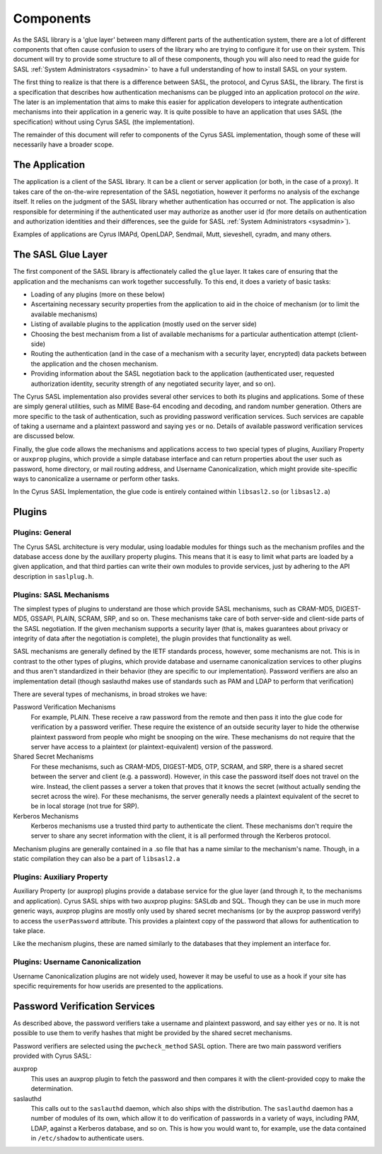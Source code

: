 .. _components:

==========
Components
==========

As the SASL library is a 'glue layer' between many different parts of the
authentication system, there are a lot of different components
that often cause confusion to users of the library who are trying to
configure it for use on their system.  This document will try to provide
some structure to all of these components, though you will also need
to read the guide for SASL :ref:`System Administrators <sysadmin>` to have a full
understanding of how to install SASL on your system.

The first thing to realize is that there is a difference between SASL,
the protocol, and Cyrus SASL, the library.  The first is a specification
that describes how authentication mechanisms can be plugged into an application
protocol *on the wire*.  The later is an implementation that aims
to make this easier for application developers to integrate authentication
mechanisms into their application in a generic way.  It is quite possible
to have an application that uses SASL (the specification) without using
Cyrus SASL (the implementation).

The remainder of this document will refer to components of the Cyrus
SASL implementation, though some of these will necessarily have a broader
scope.

The Application
===============

The application is a client of the SASL library.  It can be a client or server
application (or both, in the case of a proxy).  It takes care of the
on-the-wire representation of the SASL negotiation, however it performs no
analysis of the exchange itself.  It relies on the judgment of the SASL
library whether authentication has occurred or not.  The application is also
responsible for determining if the authenticated user may authorize as another
user id (for more details on authentication and authorization identities
and their differences, see the guide for SASL :ref:`System Administrators <sysadmin>`).

Examples of applications are Cyrus IMAPd, OpenLDAP, Sendmail, Mutt,
sieveshell, cyradm, and many others.

The SASL Glue Layer
===================

The first component of the SASL library is affectionately called the
``glue`` layer.  It takes care of ensuring that the application and
the mechanisms can work together successfully.  To this end, it does a
variety of basic tasks:

* Loading of any plugins (more on these below)
* Ascertaining necessary security properties from the application to aid
  in the choice of mechanism (or to limit the available mechanisms)
* Listing of available plugins to the application (mostly used on the server
  side)
* Choosing the best mechanism from a list of available mechanisms
  for a particular authentication attempt (client-side)
* Routing the authentication (and in the case of a mechanism with a security
  layer, encrypted) data packets between the application and the
  chosen mechanism.
* Providing information about the SASL negotiation back to the application
  (authenticated user, requested authorization identity, security strength of
  any negotiated security layer, and so on).


The Cyrus SASL implementation also provides several other services to
both its plugins and applications.  Some of these are simply general utilities,
such as MIME Base-64 encoding and decoding, and random number generation.
Others are more specific to the task of authentication, such as providing
password verification services.  Such services are capable of taking
a username and a plaintext password and saying ``yes`` or
``no``.  Details of available password verification services are
discussed below.

Finally, the glue code allows the mechanisms and applications access to
two special types of plugins, Auxiliary Property or ``auxprop``
plugins, which provide a simple database interface and can return properties
about the user such as password, home directory, or mail
routing address, and Username Canonicalization, which might provide
site-specific ways to canonicalize a username or perform other tasks.

In the Cyrus SASL Implementation, the glue code is entirely contained
within ``libsasl2.so`` (or ``libsasl2.a``)

Plugins
=======

Plugins: General
----------------

The Cyrus SASL architecture is very modular, using loadable modules for
things such as the mechanism profiles and the database access done by the
auxillary property plugins.  This means that it is easy to limit what
parts are loaded by a given application, and that third parties can write
their own modules to provide services, just by adhering to the API description
in ``saslplug.h``.

Plugins: SASL Mechanisms
------------------------

The simplest types of plugins to understand are those which provide
SASL mechanisms, such as CRAM-MD5, DIGEST-MD5, GSSAPI, PLAIN, SCRAM, SRP, and so on.
These mechanisms take care of both server-side and client-side parts
of the SASL negotiation.  If the given mechanism supports a security layer
(that is, makes guarantees about privacy or integrity of data after the
negotiation is complete), the plugin provides that functionality as well.

SASL mechanisms are generally defined by the IETF standards process,
however, some mechanisms are not.  This is in contrast
to the other types of plugins, which provide database and username
canonicalization services to other plugins and thus aren't standardized in
their behavior (they are specific to our implementation).  Password verifiers
are also an implementation detail (though saslauthd makes use of
standards such as PAM and LDAP to perform that verification)

There are several types of mechanisms, in broad strokes we have:

Password Verification Mechanisms
    For example, PLAIN.
    These receive a raw password from the remote and then pass it into the glue code for
    verification by a password verifier.  These require the existence of an
    outside security layer to hide the otherwise plaintext password from people
    who might be snooping on the wire.  These mechanisms do not require that
    the server have access to a plaintext (or plaintext-equivalent) version
    of the password.
Shared Secret Mechanisms
    For these mechanisms,
    such as CRAM-MD5, DIGEST-MD5, OTP, SCRAM, and SRP,
    there is a shared secret between the server and client (e.g. a password).
    However, in this case the password itself does not travel on the wire.
    Instead, the client passes a server a token that proves that it knows
    the secret (without actually sending the secret across the wire).
    For these mechanisms, the server generally needs a plaintext equivalent of
    the secret to be in local storage (not true for SRP).
Kerberos Mechanisms
    Kerberos mechanisms use a trusted
    third party to authenticate the client.  These mechanisms don't require
    the server to share any secret information with the client, it is all performed
    through the Kerberos protocol.


Mechanism plugins are generally contained in a .so file that has a name
similar to the mechanism's name.  Though, in a static compilation they
can also be a part of ``libsasl2.a``

Plugins: Auxiliary Property
---------------------------

Auxiliary Property (or auxprop) plugins provide a database service for the
glue layer (and through it, to the mechanisms and application).  Cyrus SASL
ships with two auxprop plugins: SASLdb and SQL.  Though they can be use
in much more generic ways, auxprop plugins are mostly only used by
shared secret mechanisms (or by the auxprop password verify) to access the
``userPassword`` attribute.  This provides a plaintext copy of the
password that allows for authentication to take place.

Like the mechanism plugins, these are named similarly to the databases
that they implement an interface for.

Plugins: Username Canonicalization
----------------------------------

Username Canonicalization plugins are not widely used, however it may be
useful to use as a hook if your site has specific requirements for how userids
are presented to the applications.

Password Verification Services
==============================

As described above, the password verifiers take a username and plaintext
password, and say either ``yes`` or ``no``.  It is not possible
to use them to verify hashes that might be provided by the shared secret
mechanisms.

Password verifiers are selected using the ``pwcheck_method``
SASL option.  There are two main password verifiers provided with Cyrus SASL:

auxprop
    This uses an auxprop plugin to fetch the password and then
    compares it with the client-provided copy to make the determination.
saslauthd
    This calls out to the ``saslauthd`` daemon, which
    also ships with the distribution.  The ``saslauthd`` daemon has a number
    of modules of its own, which allow it to do verification of passwords in
    a variety of ways, including PAM, LDAP, against a Kerberos database, and so on.
    This is how you would want to, for example, use the data contained in
    ``/etc/shadow`` to authenticate users.
